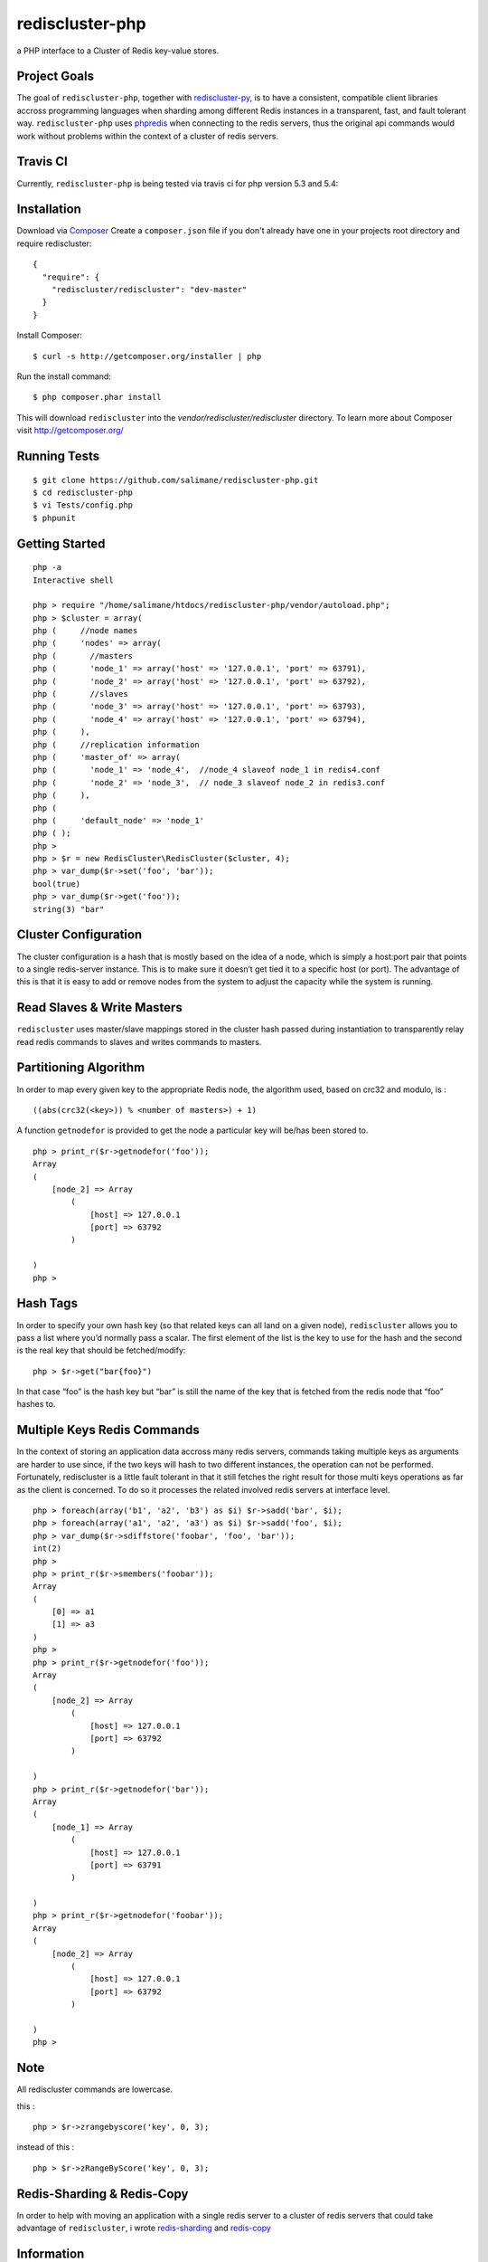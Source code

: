 rediscluster-php
===============

a PHP interface to a Cluster of Redis key-value stores.

Project Goals
-------------

The goal of ``rediscluster-php``, together with `rediscluster-py <https://github.com/salimane/rediscluster-py.git>`_, 
is to have a consistent, compatible client libraries accross programming languages
when sharding among different Redis instances in a transparent, fast, and 
fault tolerant way. ``rediscluster-php`` uses `phpredis <https://github.com/nicolasff/phpredis.git>`_
when connecting to the redis servers, thus the original api commands would work without problems within
the context of a cluster of redis servers.

Travis CI
---------

Currently, ``rediscluster-php`` is being tested via travis ci for php  
version 5.3 and 5.4: |Build Status|

Installation
------------

Download via `Composer <http://getcomposer.org/>`_
Create a ``composer.json`` file if you don't already have one in your projects root directory and require rediscluster:

::

    {
      "require": {
        "rediscluster/rediscluster": "dev-master"
      }
    }

Install Composer:

::

    $ curl -s http://getcomposer.org/installer | php

Run the install command:

::

    $ php composer.phar install

This will download ``rediscluster`` into the `vendor/rediscluster/rediscluster` directory.
To learn more about Composer visit http://getcomposer.org/

Running Tests
-------------

::

    $ git clone https://github.com/salimane/rediscluster-php.git
    $ cd rediscluster-php
    $ vi Tests/config.php
    $ phpunit

Getting Started
---------------

::

    php -a
    Interactive shell
    
    php > require "/home/salimane/htdocs/rediscluster-php/vendor/autoload.php";
    php > $cluster = array(
    php (     //node names
    php (     'nodes' => array(
    php (       //masters
    php (       'node_1' => array('host' => '127.0.0.1', 'port' => 63791),
    php (       'node_2' => array('host' => '127.0.0.1', 'port' => 63792),
    php (       //slaves
    php (       'node_3' => array('host' => '127.0.0.1', 'port' => 63793),
    php (       'node_4' => array('host' => '127.0.0.1', 'port' => 63794),
    php (     ),
    php (     //replication information
    php (     'master_of' => array(
    php (       'node_1' => 'node_4',  //node_4 slaveof node_1 in redis4.conf
    php (       'node_2' => 'node_3',  // node_3 slaveof node_2 in redis3.conf
    php (     ),
    php ( 
    php (     'default_node' => 'node_1'
    php ( );
    php >
    php > $r = new RedisCluster\RedisCluster($cluster, 4);
    php > var_dump($r->set('foo', 'bar'));
    bool(true)
    php > var_dump($r->get('foo'));
    string(3) "bar"


Cluster Configuration
---------------------

The cluster configuration is a hash that is mostly based on the idea of a node, which is simply a host:port pair
that points to a single redis-server instance. This is to make sure it doesn’t get tied it
to a specific host (or port).
The advantage of this is that it is easy to add or remove nodes from 
the system to adjust the capacity while the system is running.

Read Slaves & Write Masters
---------------------------

``rediscluster`` uses master/slave mappings stored in the cluster hash passed during instantiation to 
transparently relay read redis commands to slaves and writes commands to masters.

Partitioning Algorithm
----------------------

In order to map every given key to the appropriate Redis node, the algorithm used, based on crc32 and modulo, is :

::
    
    ((abs(crc32(<key>)) % <number of masters>) + 1)


A function ``getnodefor`` is provided to get the node a particular key will be/has been stored to.

::

    php > print_r($r->getnodefor('foo'));
    Array
    (
        [node_2] => Array
            (
                [host] => 127.0.0.1
                [port] => 63792
            )
    
    )
    php >     

Hash Tags
-----------

In order to specify your own hash key (so that related keys can all land 
on a given node), ``rediscluster`` allows you to pass a list where you’d normally pass a scalar.
The first element of the list is the key to use for the hash and the 
second is the real key that should be fetched/modify:

::

    php > $r->get("bar{foo}")

In that case “foo” is the hash key but “bar” is still the name of
the key that is fetched from the redis node that “foo” hashes to.

Multiple Keys Redis Commands
----------------------------

In the context of storing an application data accross many redis servers, commands taking multiple keys 
as arguments are harder to use since, if the two keys will hash to two different 
instances, the operation can not be performed. Fortunately, rediscluster is a little fault tolerant 
in that it still fetches the right result for those multi keys operations as far as the client is concerned.
To do so it processes the related involved redis servers at interface level.

::

    php > foreach(array('b1', 'a2', 'b3') as $i) $r->sadd('bar', $i);
    php > foreach(array('a1', 'a2', 'a3') as $i) $r->sadd('foo', $i);
    php > var_dump($r->sdiffstore('foobar', 'foo', 'bar'));
    int(2)
    php >
    php > print_r($r->smembers('foobar'));
    Array
    (
        [0] => a1
        [1] => a3
    )
    php > 
    php > print_r($r->getnodefor('foo'));
    Array
    (
        [node_2] => Array
            (
                [host] => 127.0.0.1
                [port] => 63792
            )
    
    )
    php > print_r($r->getnodefor('bar'));
    Array
    (
        [node_1] => Array
            (
                [host] => 127.0.0.1
                [port] => 63791
            )
    
    )
    php > print_r($r->getnodefor('foobar'));
    Array
    (
        [node_2] => Array
            (
                [host] => 127.0.0.1
                [port] => 63792
            )
    
    )
    php > 


Note
----

All rediscluster commands are lowercase.

this :

::

    php > $r->zrangebyscore('key', 0, 3);


instead of this :

::

    php > $r->zRangeByScore('key', 0, 3);


Redis-Sharding & Redis-Copy
---------------------------

In order to help with moving an application with a single redis server to a cluster of redis servers
that could take advantage of ``rediscluster``, i wrote `redis-sharding <https://github.com/salimane/redis-tools#redis-sharding>`_ 
and `redis-copy <https://github.com/salimane/redis-tools#redis-copy>`_

Information
-----------

-  Code: ``git clone git://github.com/salimane/rediscluster-php.git``
-  Home: http://github.com/salimane/rediscluster-php
-  Bugs: http://github.com/salimane/rediscluster-php/issues

Author
------

``rediscluster-php`` is developed and maintained by Salimane Adjao Moustapha
(me@salimane.com). It can be found here:
http://github.com/salimane/rediscluster-php

.. |Build Status| image:: https://secure.travis-ci.org/salimane/rediscluster-php.png?branch=master
   :target: http://travis-ci.org/salimane/rediscluster-php

